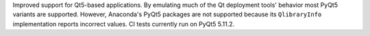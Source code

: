 Improved support for Qt5-based applications.
By emulating much of the Qt deployment tools' behavior
most PyQt5 variants are supported.
However, Anaconda's PyQt5 packages are not supported
because its ``QlibraryInfo`` implementation reports incorrect values.
CI tests currently run on PyQt5 5.11.2.

